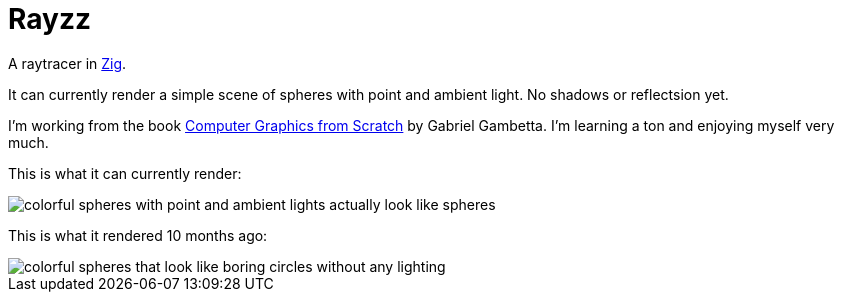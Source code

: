 = Rayzz

A raytracer in https://ziglang.org/[Zig].

It can currently render a simple scene of spheres with point and ambient light.
No shadows or reflectsion yet.

I'm working from the book 
https://nostarch.com/computer-graphics-scratch[Computer Graphics from Scratch] by Gabriel Gambetta.
I'm learning a ton and enjoying myself very much.


This is what it can currently render:

image::images/foo2.tga.png[colorful spheres with point and ambient lights actually look like spheres]

This is what it rendered 10 months ago:

image::images/foo1.tga.png[colorful spheres that look like boring circles without any lighting]
